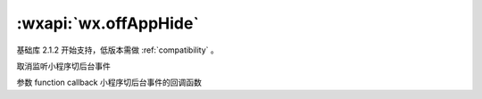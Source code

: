 :wxapi:`wx.offAppHide`
===========================

.. function:: wx.offAppHide(function callback)

基础库 2.1.2 开始支持，低版本需做 :ref:`compatibility` 。

取消监听小程序切后台事件

参数
function callback
小程序切后台事件的回调函数